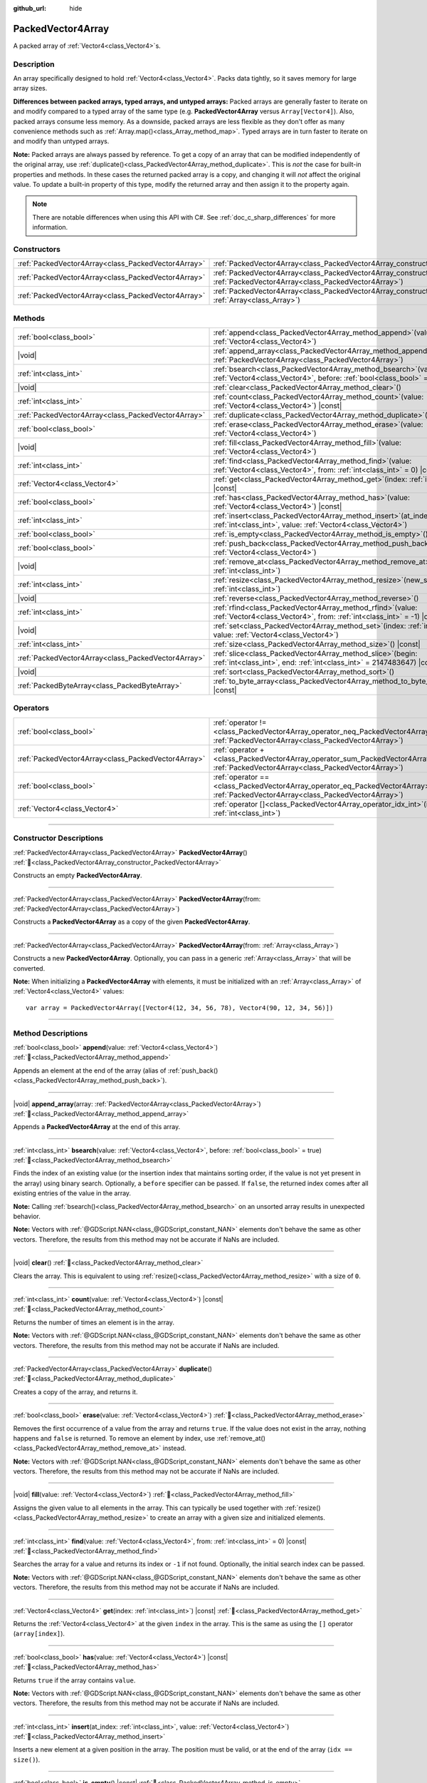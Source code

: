 :github_url: hide

.. DO NOT EDIT THIS FILE!!!
.. Generated automatically from Godot engine sources.
.. Generator: https://github.com/godotengine/godot/tree/master/doc/tools/make_rst.py.
.. XML source: https://github.com/godotengine/godot/tree/master/doc/classes/PackedVector4Array.xml.

.. _class_PackedVector4Array:

PackedVector4Array
==================

A packed array of :ref:`Vector4<class_Vector4>`\ s.

.. rst-class:: classref-introduction-group

Description
-----------

An array specifically designed to hold :ref:`Vector4<class_Vector4>`. Packs data tightly, so it saves memory for large array sizes.

\ **Differences between packed arrays, typed arrays, and untyped arrays:** Packed arrays are generally faster to iterate on and modify compared to a typed array of the same type (e.g. **PackedVector4Array** versus ``Array[Vector4]``). Also, packed arrays consume less memory. As a downside, packed arrays are less flexible as they don't offer as many convenience methods such as :ref:`Array.map()<class_Array_method_map>`. Typed arrays are in turn faster to iterate on and modify than untyped arrays.

\ **Note:** Packed arrays are always passed by reference. To get a copy of an array that can be modified independently of the original array, use :ref:`duplicate()<class_PackedVector4Array_method_duplicate>`. This is *not* the case for built-in properties and methods. In these cases the returned packed array is a copy, and changing it will *not* affect the original value. To update a built-in property of this type, modify the returned array and then assign it to the property again.

.. note::

	There are notable differences when using this API with C#. See :ref:`doc_c_sharp_differences` for more information.

.. rst-class:: classref-reftable-group

Constructors
------------

.. table::
   :widths: auto

   +-----------------------------------------------------+------------------------------------------------------------------------------------------------------------------------------------------------------+
   | :ref:`PackedVector4Array<class_PackedVector4Array>` | :ref:`PackedVector4Array<class_PackedVector4Array_constructor_PackedVector4Array>`\ (\ )                                                             |
   +-----------------------------------------------------+------------------------------------------------------------------------------------------------------------------------------------------------------+
   | :ref:`PackedVector4Array<class_PackedVector4Array>` | :ref:`PackedVector4Array<class_PackedVector4Array_constructor_PackedVector4Array>`\ (\ from\: :ref:`PackedVector4Array<class_PackedVector4Array>`\ ) |
   +-----------------------------------------------------+------------------------------------------------------------------------------------------------------------------------------------------------------+
   | :ref:`PackedVector4Array<class_PackedVector4Array>` | :ref:`PackedVector4Array<class_PackedVector4Array_constructor_PackedVector4Array>`\ (\ from\: :ref:`Array<class_Array>`\ )                           |
   +-----------------------------------------------------+------------------------------------------------------------------------------------------------------------------------------------------------------+

.. rst-class:: classref-reftable-group

Methods
-------

.. table::
   :widths: auto

   +-----------------------------------------------------+-----------------------------------------------------------------------------------------------------------------------------------------------+
   | :ref:`bool<class_bool>`                             | :ref:`append<class_PackedVector4Array_method_append>`\ (\ value\: :ref:`Vector4<class_Vector4>`\ )                                            |
   +-----------------------------------------------------+-----------------------------------------------------------------------------------------------------------------------------------------------+
   | |void|                                              | :ref:`append_array<class_PackedVector4Array_method_append_array>`\ (\ array\: :ref:`PackedVector4Array<class_PackedVector4Array>`\ )          |
   +-----------------------------------------------------+-----------------------------------------------------------------------------------------------------------------------------------------------+
   | :ref:`int<class_int>`                               | :ref:`bsearch<class_PackedVector4Array_method_bsearch>`\ (\ value\: :ref:`Vector4<class_Vector4>`, before\: :ref:`bool<class_bool>` = true\ ) |
   +-----------------------------------------------------+-----------------------------------------------------------------------------------------------------------------------------------------------+
   | |void|                                              | :ref:`clear<class_PackedVector4Array_method_clear>`\ (\ )                                                                                     |
   +-----------------------------------------------------+-----------------------------------------------------------------------------------------------------------------------------------------------+
   | :ref:`int<class_int>`                               | :ref:`count<class_PackedVector4Array_method_count>`\ (\ value\: :ref:`Vector4<class_Vector4>`\ ) |const|                                      |
   +-----------------------------------------------------+-----------------------------------------------------------------------------------------------------------------------------------------------+
   | :ref:`PackedVector4Array<class_PackedVector4Array>` | :ref:`duplicate<class_PackedVector4Array_method_duplicate>`\ (\ )                                                                             |
   +-----------------------------------------------------+-----------------------------------------------------------------------------------------------------------------------------------------------+
   | :ref:`bool<class_bool>`                             | :ref:`erase<class_PackedVector4Array_method_erase>`\ (\ value\: :ref:`Vector4<class_Vector4>`\ )                                              |
   +-----------------------------------------------------+-----------------------------------------------------------------------------------------------------------------------------------------------+
   | |void|                                              | :ref:`fill<class_PackedVector4Array_method_fill>`\ (\ value\: :ref:`Vector4<class_Vector4>`\ )                                                |
   +-----------------------------------------------------+-----------------------------------------------------------------------------------------------------------------------------------------------+
   | :ref:`int<class_int>`                               | :ref:`find<class_PackedVector4Array_method_find>`\ (\ value\: :ref:`Vector4<class_Vector4>`, from\: :ref:`int<class_int>` = 0\ ) |const|      |
   +-----------------------------------------------------+-----------------------------------------------------------------------------------------------------------------------------------------------+
   | :ref:`Vector4<class_Vector4>`                       | :ref:`get<class_PackedVector4Array_method_get>`\ (\ index\: :ref:`int<class_int>`\ ) |const|                                                  |
   +-----------------------------------------------------+-----------------------------------------------------------------------------------------------------------------------------------------------+
   | :ref:`bool<class_bool>`                             | :ref:`has<class_PackedVector4Array_method_has>`\ (\ value\: :ref:`Vector4<class_Vector4>`\ ) |const|                                          |
   +-----------------------------------------------------+-----------------------------------------------------------------------------------------------------------------------------------------------+
   | :ref:`int<class_int>`                               | :ref:`insert<class_PackedVector4Array_method_insert>`\ (\ at_index\: :ref:`int<class_int>`, value\: :ref:`Vector4<class_Vector4>`\ )          |
   +-----------------------------------------------------+-----------------------------------------------------------------------------------------------------------------------------------------------+
   | :ref:`bool<class_bool>`                             | :ref:`is_empty<class_PackedVector4Array_method_is_empty>`\ (\ ) |const|                                                                       |
   +-----------------------------------------------------+-----------------------------------------------------------------------------------------------------------------------------------------------+
   | :ref:`bool<class_bool>`                             | :ref:`push_back<class_PackedVector4Array_method_push_back>`\ (\ value\: :ref:`Vector4<class_Vector4>`\ )                                      |
   +-----------------------------------------------------+-----------------------------------------------------------------------------------------------------------------------------------------------+
   | |void|                                              | :ref:`remove_at<class_PackedVector4Array_method_remove_at>`\ (\ index\: :ref:`int<class_int>`\ )                                              |
   +-----------------------------------------------------+-----------------------------------------------------------------------------------------------------------------------------------------------+
   | :ref:`int<class_int>`                               | :ref:`resize<class_PackedVector4Array_method_resize>`\ (\ new_size\: :ref:`int<class_int>`\ )                                                 |
   +-----------------------------------------------------+-----------------------------------------------------------------------------------------------------------------------------------------------+
   | |void|                                              | :ref:`reverse<class_PackedVector4Array_method_reverse>`\ (\ )                                                                                 |
   +-----------------------------------------------------+-----------------------------------------------------------------------------------------------------------------------------------------------+
   | :ref:`int<class_int>`                               | :ref:`rfind<class_PackedVector4Array_method_rfind>`\ (\ value\: :ref:`Vector4<class_Vector4>`, from\: :ref:`int<class_int>` = -1\ ) |const|   |
   +-----------------------------------------------------+-----------------------------------------------------------------------------------------------------------------------------------------------+
   | |void|                                              | :ref:`set<class_PackedVector4Array_method_set>`\ (\ index\: :ref:`int<class_int>`, value\: :ref:`Vector4<class_Vector4>`\ )                   |
   +-----------------------------------------------------+-----------------------------------------------------------------------------------------------------------------------------------------------+
   | :ref:`int<class_int>`                               | :ref:`size<class_PackedVector4Array_method_size>`\ (\ ) |const|                                                                               |
   +-----------------------------------------------------+-----------------------------------------------------------------------------------------------------------------------------------------------+
   | :ref:`PackedVector4Array<class_PackedVector4Array>` | :ref:`slice<class_PackedVector4Array_method_slice>`\ (\ begin\: :ref:`int<class_int>`, end\: :ref:`int<class_int>` = 2147483647\ ) |const|    |
   +-----------------------------------------------------+-----------------------------------------------------------------------------------------------------------------------------------------------+
   | |void|                                              | :ref:`sort<class_PackedVector4Array_method_sort>`\ (\ )                                                                                       |
   +-----------------------------------------------------+-----------------------------------------------------------------------------------------------------------------------------------------------+
   | :ref:`PackedByteArray<class_PackedByteArray>`       | :ref:`to_byte_array<class_PackedVector4Array_method_to_byte_array>`\ (\ ) |const|                                                             |
   +-----------------------------------------------------+-----------------------------------------------------------------------------------------------------------------------------------------------+

.. rst-class:: classref-reftable-group

Operators
---------

.. table::
   :widths: auto

   +-----------------------------------------------------+-------------------------------------------------------------------------------------------------------------------------------------------------+
   | :ref:`bool<class_bool>`                             | :ref:`operator !=<class_PackedVector4Array_operator_neq_PackedVector4Array>`\ (\ right\: :ref:`PackedVector4Array<class_PackedVector4Array>`\ ) |
   +-----------------------------------------------------+-------------------------------------------------------------------------------------------------------------------------------------------------+
   | :ref:`PackedVector4Array<class_PackedVector4Array>` | :ref:`operator +<class_PackedVector4Array_operator_sum_PackedVector4Array>`\ (\ right\: :ref:`PackedVector4Array<class_PackedVector4Array>`\ )  |
   +-----------------------------------------------------+-------------------------------------------------------------------------------------------------------------------------------------------------+
   | :ref:`bool<class_bool>`                             | :ref:`operator ==<class_PackedVector4Array_operator_eq_PackedVector4Array>`\ (\ right\: :ref:`PackedVector4Array<class_PackedVector4Array>`\ )  |
   +-----------------------------------------------------+-------------------------------------------------------------------------------------------------------------------------------------------------+
   | :ref:`Vector4<class_Vector4>`                       | :ref:`operator []<class_PackedVector4Array_operator_idx_int>`\ (\ index\: :ref:`int<class_int>`\ )                                              |
   +-----------------------------------------------------+-------------------------------------------------------------------------------------------------------------------------------------------------+

.. rst-class:: classref-section-separator

----

.. rst-class:: classref-descriptions-group

Constructor Descriptions
------------------------

.. _class_PackedVector4Array_constructor_PackedVector4Array:

.. rst-class:: classref-constructor

:ref:`PackedVector4Array<class_PackedVector4Array>` **PackedVector4Array**\ (\ ) :ref:`🔗<class_PackedVector4Array_constructor_PackedVector4Array>`

Constructs an empty **PackedVector4Array**.

.. rst-class:: classref-item-separator

----

.. rst-class:: classref-constructor

:ref:`PackedVector4Array<class_PackedVector4Array>` **PackedVector4Array**\ (\ from\: :ref:`PackedVector4Array<class_PackedVector4Array>`\ )

Constructs a **PackedVector4Array** as a copy of the given **PackedVector4Array**.

.. rst-class:: classref-item-separator

----

.. rst-class:: classref-constructor

:ref:`PackedVector4Array<class_PackedVector4Array>` **PackedVector4Array**\ (\ from\: :ref:`Array<class_Array>`\ )

Constructs a new **PackedVector4Array**. Optionally, you can pass in a generic :ref:`Array<class_Array>` that will be converted.

\ **Note:** When initializing a **PackedVector4Array** with elements, it must be initialized with an :ref:`Array<class_Array>` of :ref:`Vector4<class_Vector4>` values:

::

    var array = PackedVector4Array([Vector4(12, 34, 56, 78), Vector4(90, 12, 34, 56)])

.. rst-class:: classref-section-separator

----

.. rst-class:: classref-descriptions-group

Method Descriptions
-------------------

.. _class_PackedVector4Array_method_append:

.. rst-class:: classref-method

:ref:`bool<class_bool>` **append**\ (\ value\: :ref:`Vector4<class_Vector4>`\ ) :ref:`🔗<class_PackedVector4Array_method_append>`

Appends an element at the end of the array (alias of :ref:`push_back()<class_PackedVector4Array_method_push_back>`).

.. rst-class:: classref-item-separator

----

.. _class_PackedVector4Array_method_append_array:

.. rst-class:: classref-method

|void| **append_array**\ (\ array\: :ref:`PackedVector4Array<class_PackedVector4Array>`\ ) :ref:`🔗<class_PackedVector4Array_method_append_array>`

Appends a **PackedVector4Array** at the end of this array.

.. rst-class:: classref-item-separator

----

.. _class_PackedVector4Array_method_bsearch:

.. rst-class:: classref-method

:ref:`int<class_int>` **bsearch**\ (\ value\: :ref:`Vector4<class_Vector4>`, before\: :ref:`bool<class_bool>` = true\ ) :ref:`🔗<class_PackedVector4Array_method_bsearch>`

Finds the index of an existing value (or the insertion index that maintains sorting order, if the value is not yet present in the array) using binary search. Optionally, a ``before`` specifier can be passed. If ``false``, the returned index comes after all existing entries of the value in the array.

\ **Note:** Calling :ref:`bsearch()<class_PackedVector4Array_method_bsearch>` on an unsorted array results in unexpected behavior.

\ **Note:** Vectors with :ref:`@GDScript.NAN<class_@GDScript_constant_NAN>` elements don't behave the same as other vectors. Therefore, the results from this method may not be accurate if NaNs are included.

.. rst-class:: classref-item-separator

----

.. _class_PackedVector4Array_method_clear:

.. rst-class:: classref-method

|void| **clear**\ (\ ) :ref:`🔗<class_PackedVector4Array_method_clear>`

Clears the array. This is equivalent to using :ref:`resize()<class_PackedVector4Array_method_resize>` with a size of ``0``.

.. rst-class:: classref-item-separator

----

.. _class_PackedVector4Array_method_count:

.. rst-class:: classref-method

:ref:`int<class_int>` **count**\ (\ value\: :ref:`Vector4<class_Vector4>`\ ) |const| :ref:`🔗<class_PackedVector4Array_method_count>`

Returns the number of times an element is in the array.

\ **Note:** Vectors with :ref:`@GDScript.NAN<class_@GDScript_constant_NAN>` elements don't behave the same as other vectors. Therefore, the results from this method may not be accurate if NaNs are included.

.. rst-class:: classref-item-separator

----

.. _class_PackedVector4Array_method_duplicate:

.. rst-class:: classref-method

:ref:`PackedVector4Array<class_PackedVector4Array>` **duplicate**\ (\ ) :ref:`🔗<class_PackedVector4Array_method_duplicate>`

Creates a copy of the array, and returns it.

.. rst-class:: classref-item-separator

----

.. _class_PackedVector4Array_method_erase:

.. rst-class:: classref-method

:ref:`bool<class_bool>` **erase**\ (\ value\: :ref:`Vector4<class_Vector4>`\ ) :ref:`🔗<class_PackedVector4Array_method_erase>`

Removes the first occurrence of a value from the array and returns ``true``. If the value does not exist in the array, nothing happens and ``false`` is returned. To remove an element by index, use :ref:`remove_at()<class_PackedVector4Array_method_remove_at>` instead.

\ **Note:** Vectors with :ref:`@GDScript.NAN<class_@GDScript_constant_NAN>` elements don't behave the same as other vectors. Therefore, the results from this method may not be accurate if NaNs are included.

.. rst-class:: classref-item-separator

----

.. _class_PackedVector4Array_method_fill:

.. rst-class:: classref-method

|void| **fill**\ (\ value\: :ref:`Vector4<class_Vector4>`\ ) :ref:`🔗<class_PackedVector4Array_method_fill>`

Assigns the given value to all elements in the array. This can typically be used together with :ref:`resize()<class_PackedVector4Array_method_resize>` to create an array with a given size and initialized elements.

.. rst-class:: classref-item-separator

----

.. _class_PackedVector4Array_method_find:

.. rst-class:: classref-method

:ref:`int<class_int>` **find**\ (\ value\: :ref:`Vector4<class_Vector4>`, from\: :ref:`int<class_int>` = 0\ ) |const| :ref:`🔗<class_PackedVector4Array_method_find>`

Searches the array for a value and returns its index or ``-1`` if not found. Optionally, the initial search index can be passed.

\ **Note:** Vectors with :ref:`@GDScript.NAN<class_@GDScript_constant_NAN>` elements don't behave the same as other vectors. Therefore, the results from this method may not be accurate if NaNs are included.

.. rst-class:: classref-item-separator

----

.. _class_PackedVector4Array_method_get:

.. rst-class:: classref-method

:ref:`Vector4<class_Vector4>` **get**\ (\ index\: :ref:`int<class_int>`\ ) |const| :ref:`🔗<class_PackedVector4Array_method_get>`

Returns the :ref:`Vector4<class_Vector4>` at the given ``index`` in the array. This is the same as using the ``[]`` operator (``array[index]``).

.. rst-class:: classref-item-separator

----

.. _class_PackedVector4Array_method_has:

.. rst-class:: classref-method

:ref:`bool<class_bool>` **has**\ (\ value\: :ref:`Vector4<class_Vector4>`\ ) |const| :ref:`🔗<class_PackedVector4Array_method_has>`

Returns ``true`` if the array contains ``value``.

\ **Note:** Vectors with :ref:`@GDScript.NAN<class_@GDScript_constant_NAN>` elements don't behave the same as other vectors. Therefore, the results from this method may not be accurate if NaNs are included.

.. rst-class:: classref-item-separator

----

.. _class_PackedVector4Array_method_insert:

.. rst-class:: classref-method

:ref:`int<class_int>` **insert**\ (\ at_index\: :ref:`int<class_int>`, value\: :ref:`Vector4<class_Vector4>`\ ) :ref:`🔗<class_PackedVector4Array_method_insert>`

Inserts a new element at a given position in the array. The position must be valid, or at the end of the array (``idx == size()``).

.. rst-class:: classref-item-separator

----

.. _class_PackedVector4Array_method_is_empty:

.. rst-class:: classref-method

:ref:`bool<class_bool>` **is_empty**\ (\ ) |const| :ref:`🔗<class_PackedVector4Array_method_is_empty>`

Returns ``true`` if the array is empty.

.. rst-class:: classref-item-separator

----

.. _class_PackedVector4Array_method_push_back:

.. rst-class:: classref-method

:ref:`bool<class_bool>` **push_back**\ (\ value\: :ref:`Vector4<class_Vector4>`\ ) :ref:`🔗<class_PackedVector4Array_method_push_back>`

Inserts a :ref:`Vector4<class_Vector4>` at the end.

.. rst-class:: classref-item-separator

----

.. _class_PackedVector4Array_method_remove_at:

.. rst-class:: classref-method

|void| **remove_at**\ (\ index\: :ref:`int<class_int>`\ ) :ref:`🔗<class_PackedVector4Array_method_remove_at>`

Removes an element from the array by index.

.. rst-class:: classref-item-separator

----

.. _class_PackedVector4Array_method_resize:

.. rst-class:: classref-method

:ref:`int<class_int>` **resize**\ (\ new_size\: :ref:`int<class_int>`\ ) :ref:`🔗<class_PackedVector4Array_method_resize>`

Sets the size of the array. If the array is grown, reserves elements at the end of the array. If the array is shrunk, truncates the array to the new size. Calling :ref:`resize()<class_PackedVector4Array_method_resize>` once and assigning the new values is faster than adding new elements one by one.

Returns :ref:`@GlobalScope.OK<class_@GlobalScope_constant_OK>` on success, or one of the following :ref:`Error<enum_@GlobalScope_Error>` constants if this method fails: :ref:`@GlobalScope.ERR_INVALID_PARAMETER<class_@GlobalScope_constant_ERR_INVALID_PARAMETER>` if the size is negative, or :ref:`@GlobalScope.ERR_OUT_OF_MEMORY<class_@GlobalScope_constant_ERR_OUT_OF_MEMORY>` if allocations fail. Use :ref:`size()<class_PackedVector4Array_method_size>` to find the actual size of the array after resize.

.. rst-class:: classref-item-separator

----

.. _class_PackedVector4Array_method_reverse:

.. rst-class:: classref-method

|void| **reverse**\ (\ ) :ref:`🔗<class_PackedVector4Array_method_reverse>`

Reverses the order of the elements in the array.

.. rst-class:: classref-item-separator

----

.. _class_PackedVector4Array_method_rfind:

.. rst-class:: classref-method

:ref:`int<class_int>` **rfind**\ (\ value\: :ref:`Vector4<class_Vector4>`, from\: :ref:`int<class_int>` = -1\ ) |const| :ref:`🔗<class_PackedVector4Array_method_rfind>`

Searches the array in reverse order. Optionally, a start search index can be passed. If negative, the start index is considered relative to the end of the array.

\ **Note:** Vectors with :ref:`@GDScript.NAN<class_@GDScript_constant_NAN>` elements don't behave the same as other vectors. Therefore, the results from this method may not be accurate if NaNs are included.

.. rst-class:: classref-item-separator

----

.. _class_PackedVector4Array_method_set:

.. rst-class:: classref-method

|void| **set**\ (\ index\: :ref:`int<class_int>`, value\: :ref:`Vector4<class_Vector4>`\ ) :ref:`🔗<class_PackedVector4Array_method_set>`

Changes the :ref:`Vector4<class_Vector4>` at the given index.

.. rst-class:: classref-item-separator

----

.. _class_PackedVector4Array_method_size:

.. rst-class:: classref-method

:ref:`int<class_int>` **size**\ (\ ) |const| :ref:`🔗<class_PackedVector4Array_method_size>`

Returns the number of elements in the array.

.. rst-class:: classref-item-separator

----

.. _class_PackedVector4Array_method_slice:

.. rst-class:: classref-method

:ref:`PackedVector4Array<class_PackedVector4Array>` **slice**\ (\ begin\: :ref:`int<class_int>`, end\: :ref:`int<class_int>` = 2147483647\ ) |const| :ref:`🔗<class_PackedVector4Array_method_slice>`

Returns the slice of the **PackedVector4Array**, from ``begin`` (inclusive) to ``end`` (exclusive), as a new **PackedVector4Array**.

The absolute value of ``begin`` and ``end`` will be clamped to the array size, so the default value for ``end`` makes it slice to the size of the array by default (i.e. ``arr.slice(1)`` is a shorthand for ``arr.slice(1, arr.size())``).

If either ``begin`` or ``end`` are negative, they will be relative to the end of the array (i.e. ``arr.slice(0, -2)`` is a shorthand for ``arr.slice(0, arr.size() - 2)``).

.. rst-class:: classref-item-separator

----

.. _class_PackedVector4Array_method_sort:

.. rst-class:: classref-method

|void| **sort**\ (\ ) :ref:`🔗<class_PackedVector4Array_method_sort>`

Sorts the elements of the array in ascending order.

\ **Note:** Vectors with :ref:`@GDScript.NAN<class_@GDScript_constant_NAN>` elements don't behave the same as other vectors. Therefore, the results from this method may not be accurate if NaNs are included.

.. rst-class:: classref-item-separator

----

.. _class_PackedVector4Array_method_to_byte_array:

.. rst-class:: classref-method

:ref:`PackedByteArray<class_PackedByteArray>` **to_byte_array**\ (\ ) |const| :ref:`🔗<class_PackedVector4Array_method_to_byte_array>`

Returns a :ref:`PackedByteArray<class_PackedByteArray>` with each vector encoded as bytes.

.. rst-class:: classref-section-separator

----

.. rst-class:: classref-descriptions-group

Operator Descriptions
---------------------

.. _class_PackedVector4Array_operator_neq_PackedVector4Array:

.. rst-class:: classref-operator

:ref:`bool<class_bool>` **operator !=**\ (\ right\: :ref:`PackedVector4Array<class_PackedVector4Array>`\ ) :ref:`🔗<class_PackedVector4Array_operator_neq_PackedVector4Array>`

Returns ``true`` if contents of the arrays differ.

.. rst-class:: classref-item-separator

----

.. _class_PackedVector4Array_operator_sum_PackedVector4Array:

.. rst-class:: classref-operator

:ref:`PackedVector4Array<class_PackedVector4Array>` **operator +**\ (\ right\: :ref:`PackedVector4Array<class_PackedVector4Array>`\ ) :ref:`🔗<class_PackedVector4Array_operator_sum_PackedVector4Array>`

Returns a new **PackedVector4Array** with contents of ``right`` added at the end of this array. For better performance, consider using :ref:`append_array()<class_PackedVector4Array_method_append_array>` instead.

.. rst-class:: classref-item-separator

----

.. _class_PackedVector4Array_operator_eq_PackedVector4Array:

.. rst-class:: classref-operator

:ref:`bool<class_bool>` **operator ==**\ (\ right\: :ref:`PackedVector4Array<class_PackedVector4Array>`\ ) :ref:`🔗<class_PackedVector4Array_operator_eq_PackedVector4Array>`

Returns ``true`` if contents of both arrays are the same, i.e. they have all equal :ref:`Vector4<class_Vector4>`\ s at the corresponding indices.

.. rst-class:: classref-item-separator

----

.. _class_PackedVector4Array_operator_idx_int:

.. rst-class:: classref-operator

:ref:`Vector4<class_Vector4>` **operator []**\ (\ index\: :ref:`int<class_int>`\ ) :ref:`🔗<class_PackedVector4Array_operator_idx_int>`

Returns the :ref:`Vector4<class_Vector4>` at index ``index``. Negative indices can be used to access the elements starting from the end. Using index out of array's bounds will result in an error.

.. |virtual| replace:: :abbr:`virtual (This method should typically be overridden by the user to have any effect.)`
.. |const| replace:: :abbr:`const (This method has no side effects. It doesn't modify any of the instance's member variables.)`
.. |vararg| replace:: :abbr:`vararg (This method accepts any number of arguments after the ones described here.)`
.. |constructor| replace:: :abbr:`constructor (This method is used to construct a type.)`
.. |static| replace:: :abbr:`static (This method doesn't need an instance to be called, so it can be called directly using the class name.)`
.. |operator| replace:: :abbr:`operator (This method describes a valid operator to use with this type as left-hand operand.)`
.. |bitfield| replace:: :abbr:`BitField (This value is an integer composed as a bitmask of the following flags.)`
.. |void| replace:: :abbr:`void (No return value.)`
